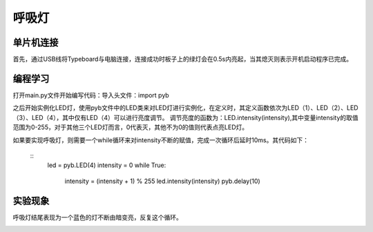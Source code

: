 呼吸灯
^^^^^^^^^^^^^^^^^^^^^
单片机连接
------------------
首先，通过USB线将Typeboard与电脑连接，连接成功时板子上的绿灯会在0.5s内亮起，当其熄灭则表示开机启动程序已完成。

.. image:: https://github.com/tian0927/hello-world/raw/master/control.png

编程学习
------------------

打开main.py文件开始编写代码：导入头文件：import pyb

.. image:: https://github.com/tian0927/hello-world/raw/master/hxd1.png

之后开始实例化LED灯，使用pyb文件中的LED类来对LED灯进行实例化，在定义时，其定义函数依次为LED（1）、LED（2）、LED（3）、LED（4），其中仅有LED（4）可以进行亮度调节。
调节亮度的函数为：LED.intensity(intensity),其中变量intensity的取值范围为0-255，对于其他三个LED灯而言，0代表灭，其他不为0的值则代表点亮LED灯。

如果要实现呼吸灯，则需要一个while循环来对intensity不断的赋值，完成一次循环后延时10ms。其代码如下：

 ::
     led = pyb.LED(4)
     intensity = 0
     while True:
         intensity = (intensity + 1) % 255
         led.intensity(intensity)
         pyb.delay(10) 

.. image:: https://github.com/tian0927/hello-world/raw/master/hxd2.png

实验现象
------------------
呼吸灯结尾表现为一个蓝色的灯不断由暗变亮，反复这个循环。

.. image:: https://github.com/tian0927/hello-world/raw/master/hxd3.png
